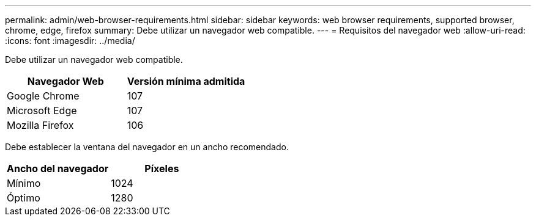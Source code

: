 ---
permalink: admin/web-browser-requirements.html 
sidebar: sidebar 
keywords: web browser requirements, supported browser, chrome, edge, firefox 
summary: Debe utilizar un navegador web compatible. 
---
= Requisitos del navegador web
:allow-uri-read: 
:icons: font
:imagesdir: ../media/


[role="lead"]
Debe utilizar un navegador web compatible.

[cols="1a,1a"]
|===
| Navegador Web | Versión mínima admitida 


 a| 
Google Chrome
 a| 
107



 a| 
Microsoft Edge
 a| 
107



 a| 
Mozilla Firefox
 a| 
106

|===
Debe establecer la ventana del navegador en un ancho recomendado.

[cols="1a,1a"]
|===
| Ancho del navegador | Píxeles 


 a| 
Mínimo
 a| 
1024



 a| 
Óptimo
 a| 
1280

|===